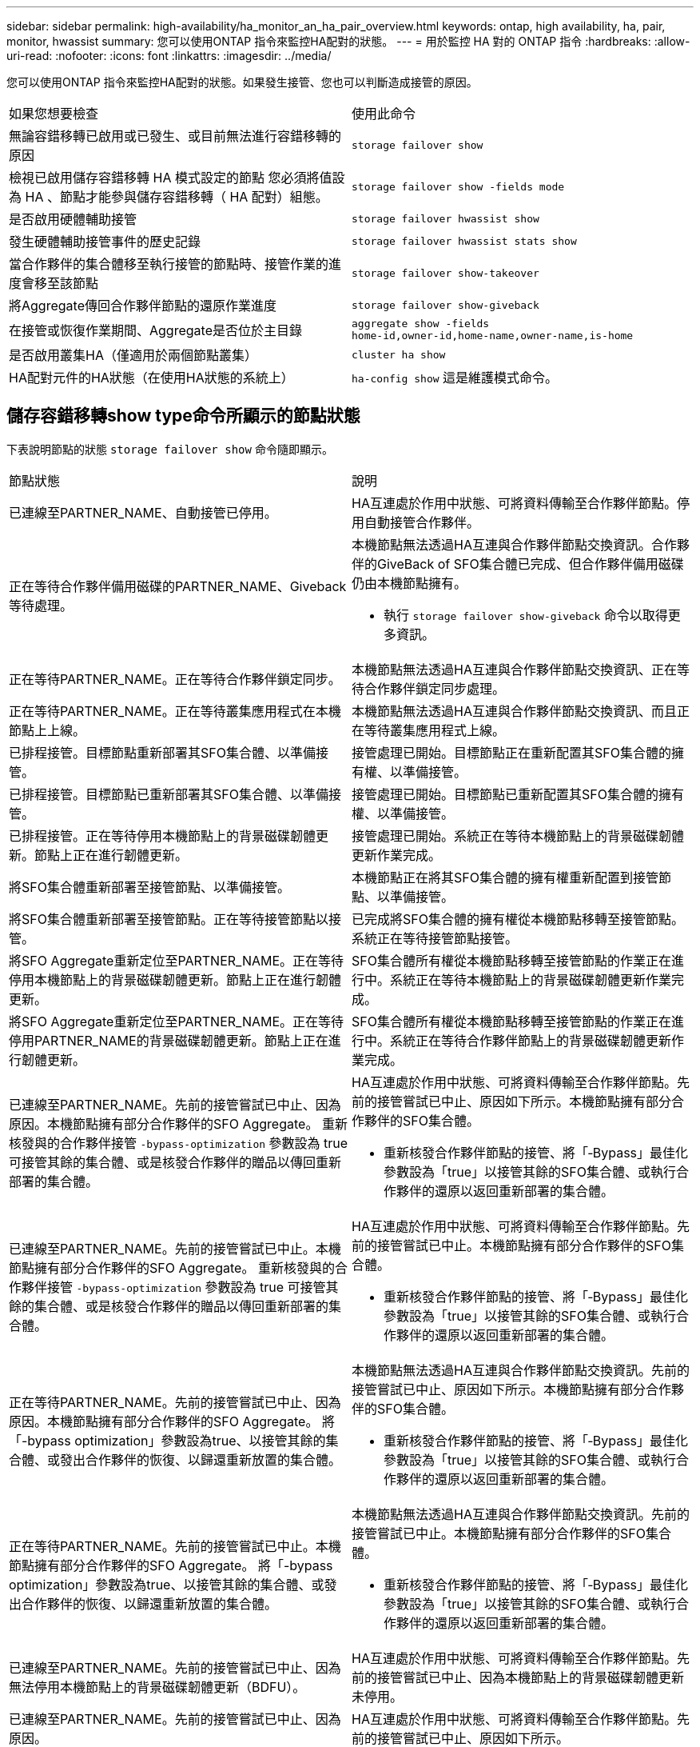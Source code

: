 ---
sidebar: sidebar 
permalink: high-availability/ha_monitor_an_ha_pair_overview.html 
keywords: ontap, high availability, ha, pair, monitor, hwassist 
summary: 您可以使用ONTAP 指令來監控HA配對的狀態。 
---
= 用於監控 HA 對的 ONTAP 指令
:hardbreaks:
:allow-uri-read: 
:nofooter: 
:icons: font
:linkattrs: 
:imagesdir: ../media/


[role="lead"]
您可以使用ONTAP 指令來監控HA配對的狀態。如果發生接管、您也可以判斷造成接管的原因。

|===


| 如果您想要檢查 | 使用此命令 


| 無論容錯移轉已啟用或已發生、或目前無法進行容錯移轉的原因 | `storage failover show` 


| 檢視已啟用儲存容錯移轉 HA 模式設定的節點
您必須將值設為 HA 、節點才能參與儲存容錯移轉（ HA 配對）組態。 | `storage failover show -fields mode` 


| 是否啟用硬體輔助接管 | `storage failover hwassist show` 


| 發生硬體輔助接管事件的歷史記錄 | `storage failover hwassist stats show` 


| 當合作夥伴的集合體移至執行接管的節點時、接管作業的進度會移至該節點 | `storage failover show‑takeover` 


| 將Aggregate傳回合作夥伴節點的還原作業進度 | `storage failover show‑giveback` 


| 在接管或恢復作業期間、Aggregate是否位於主目錄 | `aggregate show ‑fields home‑id,owner‑id,home‑name,owner‑name,is‑home` 


| 是否啟用叢集HA（僅適用於兩個節點叢集） | `cluster ha show` 


| HA配對元件的HA狀態（在使用HA狀態的系統上） | `ha‑config show`
這是維護模式命令。 
|===


== 儲存容錯移轉show type命令所顯示的節點狀態

下表說明節點的狀態 `storage failover show` 命令隨即顯示。

|===


| 節點狀態 | 說明 


 a| 
已連線至PARTNER_NAME、自動接管已停用。
 a| 
HA互連處於作用中狀態、可將資料傳輸至合作夥伴節點。停用自動接管合作夥伴。



 a| 
正在等待合作夥伴備用磁碟的PARTNER_NAME、Giveback等待處理。
 a| 
本機節點無法透過HA互連與合作夥伴節點交換資訊。合作夥伴的GiveBack of SFO集合體已完成、但合作夥伴備用磁碟仍由本機節點擁有。

* 執行 `storage failover show-giveback` 命令以取得更多資訊。




 a| 
正在等待PARTNER_NAME。正在等待合作夥伴鎖定同步。
 a| 
本機節點無法透過HA互連與合作夥伴節點交換資訊、正在等待合作夥伴鎖定同步處理。



 a| 
正在等待PARTNER_NAME。正在等待叢集應用程式在本機節點上上線。
 a| 
本機節點無法透過HA互連與合作夥伴節點交換資訊、而且正在等待叢集應用程式上線。



 a| 
已排程接管。目標節點重新部署其SFO集合體、以準備接管。
 a| 
接管處理已開始。目標節點正在重新配置其SFO集合體的擁有權、以準備接管。



 a| 
已排程接管。目標節點已重新部署其SFO集合體、以準備接管。
 a| 
接管處理已開始。目標節點已重新配置其SFO集合體的擁有權、以準備接管。



 a| 
已排程接管。正在等待停用本機節點上的背景磁碟韌體更新。節點上正在進行韌體更新。
 a| 
接管處理已開始。系統正在等待本機節點上的背景磁碟韌體更新作業完成。



 a| 
將SFO集合體重新部署至接管節點、以準備接管。
 a| 
本機節點正在將其SFO集合體的擁有權重新配置到接管節點、以準備接管。



 a| 
將SFO集合體重新部署至接管節點。正在等待接管節點以接管。
 a| 
已完成將SFO集合體的擁有權從本機節點移轉至接管節點。系統正在等待接管節點接管。



 a| 
將SFO Aggregate重新定位至PARTNER_NAME。正在等待停用本機節點上的背景磁碟韌體更新。節點上正在進行韌體更新。
 a| 
SFO集合體所有權從本機節點移轉至接管節點的作業正在進行中。系統正在等待本機節點上的背景磁碟韌體更新作業完成。



 a| 
將SFO Aggregate重新定位至PARTNER_NAME。正在等待停用PARTNER_NAME的背景磁碟韌體更新。節點上正在進行韌體更新。
 a| 
SFO集合體所有權從本機節點移轉至接管節點的作業正在進行中。系統正在等待合作夥伴節點上的背景磁碟韌體更新作業完成。



 a| 
已連線至PARTNER_NAME。先前的接管嘗試已中止、因為原因。本機節點擁有部分合作夥伴的SFO Aggregate。
重新核發與的合作夥伴接管 `‑bypass-optimization` 參數設為 true 可接管其餘的集合體、或是核發合作夥伴的贈品以傳回重新部署的集合體。
 a| 
HA互連處於作用中狀態、可將資料傳輸至合作夥伴節點。先前的接管嘗試已中止、原因如下所示。本機節點擁有部分合作夥伴的SFO集合體。

* 重新核發合作夥伴節點的接管、將「‑Bypass」最佳化參數設為「true」以接管其餘的SFO集合體、或執行合作夥伴的還原以返回重新部署的集合體。




 a| 
已連線至PARTNER_NAME。先前的接管嘗試已中止。本機節點擁有部分合作夥伴的SFO Aggregate。
重新核發與的合作夥伴接管 `‑bypass-optimization` 參數設為 true 可接管其餘的集合體、或是核發合作夥伴的贈品以傳回重新部署的集合體。
 a| 
HA互連處於作用中狀態、可將資料傳輸至合作夥伴節點。先前的接管嘗試已中止。本機節點擁有部分合作夥伴的SFO集合體。

* 重新核發合作夥伴節點的接管、將「‑Bypass」最佳化參數設為「true」以接管其餘的SFO集合體、或執行合作夥伴的還原以返回重新部署的集合體。




 a| 
正在等待PARTNER_NAME。先前的接管嘗試已中止、因為原因。本機節點擁有部分合作夥伴的SFO Aggregate。
將「-bypass optimization」參數設為true、以接管其餘的集合體、或發出合作夥伴的恢復、以歸還重新放置的集合體。
 a| 
本機節點無法透過HA互連與合作夥伴節點交換資訊。先前的接管嘗試已中止、原因如下所示。本機節點擁有部分合作夥伴的SFO集合體。

* 重新核發合作夥伴節點的接管、將「‑Bypass」最佳化參數設為「true」以接管其餘的SFO集合體、或執行合作夥伴的還原以返回重新部署的集合體。




 a| 
正在等待PARTNER_NAME。先前的接管嘗試已中止。本機節點擁有部分合作夥伴的SFO Aggregate。
將「-bypass optimization」參數設為true、以接管其餘的集合體、或發出合作夥伴的恢復、以歸還重新放置的集合體。
 a| 
本機節點無法透過HA互連與合作夥伴節點交換資訊。先前的接管嘗試已中止。本機節點擁有部分合作夥伴的SFO集合體。

* 重新核發合作夥伴節點的接管、將「‑Bypass」最佳化參數設為「true」以接管其餘的SFO集合體、或執行合作夥伴的還原以返回重新部署的集合體。




 a| 
已連線至PARTNER_NAME。先前的接管嘗試已中止、因為無法停用本機節點上的背景磁碟韌體更新（BDFU）。
 a| 
HA互連處於作用中狀態、可將資料傳輸至合作夥伴節點。先前的接管嘗試已中止、因為本機節點上的背景磁碟韌體更新未停用。



 a| 
已連線至PARTNER_NAME。先前的接管嘗試已中止、因為原因。
 a| 
HA互連處於作用中狀態、可將資料傳輸至合作夥伴節點。先前的接管嘗試已中止、原因如下所示。



 a| 
正在等待PARTNER_NAME。先前的接管嘗試已中止、因為原因。
 a| 
本機節點無法透過HA互連與合作夥伴節點交換資訊。先前的接管嘗試已中止、原因如下所示。



 a| 
已連線至PARTNER_NAME。由於原因、PARTNER_NAME先前的接管嘗試已中止。
 a| 
HA互連處於作用中狀態、可將資料傳輸至合作夥伴節點。合作夥伴節點先前的接管嘗試已中止、原因如下所示。



 a| 
已連線至PARTNER_NAME。PARTNER_NAME先前的接管嘗試已中止。
 a| 
HA互連處於作用中狀態、可將資料傳輸至合作夥伴節點。合作夥伴節點先前的接管嘗試已中止。



 a| 
正在等待PARTNER_NAME。由於原因、PARTNER_NAME先前的接管嘗試已中止。
 a| 
本機節點無法透過HA互連與合作夥伴節點交換資訊。合作夥伴節點先前的接管嘗試已中止、原因如下所示。



 a| 
先前的恢復在模組：模組名稱中失敗。自動恢復將在秒數內啟動。
 a| 
先前在模組模組模組名稱中的恢復嘗試失敗。自動恢復將在秒數內啟動。

* 執行 `storage failover show-giveback` 命令以取得更多資訊。




 a| 
節點在不中斷營運的控制器升級程序中、擁有合作夥伴的集合體。
 a| 
由於目前正在進行不中斷營運的控制器升級程序、因此節點擁有其合作夥伴的集合體。



 a| 
已連線至PARTNER_NAME。節點擁有屬於叢集中其他節點的集合體。
 a| 
HA互連處於作用中狀態、可將資料傳輸至合作夥伴節點。節點擁有屬於叢集中其他節點的集合體。



 a| 
已連線至PARTNER_NAME。正在等待合作夥伴鎖定同步。
 a| 
HA互連處於作用中狀態、可將資料傳輸至合作夥伴節點。系統正在等待合作夥伴鎖定同步完成。



 a| 
已連線至PARTNER_NAME。正在等待叢集應用程式在本機節點上上線。
 a| 
HA互連處於作用中狀態、可將資料傳輸至合作夥伴節點。系統正在等待叢集應用程式在本機節點上上線。



 a| 
非HA模式、請重新開機以使用完整NVRAM。
 a| 
無法進行儲存容錯移轉。HA模式選項設定為非_HA。

* 您必須重新開機節點、才能使用其所有NVRAM。




 a| 
非HA模式。重新開機節點以啟動HA。
 a| 
無法進行儲存容錯移轉。

* 節點必須重新開機、才能啟用HA功能。




 a| 
非HA模式。
 a| 
無法進行儲存容錯移轉。HA模式選項設定為非_HA。

* 您必須執行 `storage failover modify ‑mode ha ‑node nodename` 在 HA 配對中的兩個節點上執行命令、然後重新啟動節點以啟用 HA 功能。


|===
.相關資訊
* link:https://docs.netapp.com/us-en/ontap-cli/["指令參考資料ONTAP"^]
* link:https://docs.netapp.com/us-en/ontap-cli/cluster-ha-show.html["叢集ha show"^]
* link:https://docs.netapp.com/us-en/ontap-cli/search.html?q=storage+failover+hwassist["儲存故障轉移 hwassist"^]
* link:https://docs.netapp.com/us-en/ontap-cli/storage-failover-modify.html["儲存故障轉移修改"^]
* link:https://docs.netapp.com/us-en/ontap-cli/storage-failover-show.html["儲存故障轉移顯示"^]
* link:https://docs.netapp.com/us-en/ontap-cli/storage-failover-show-giveback.html["儲存故障轉移顯示-恢復"^]

